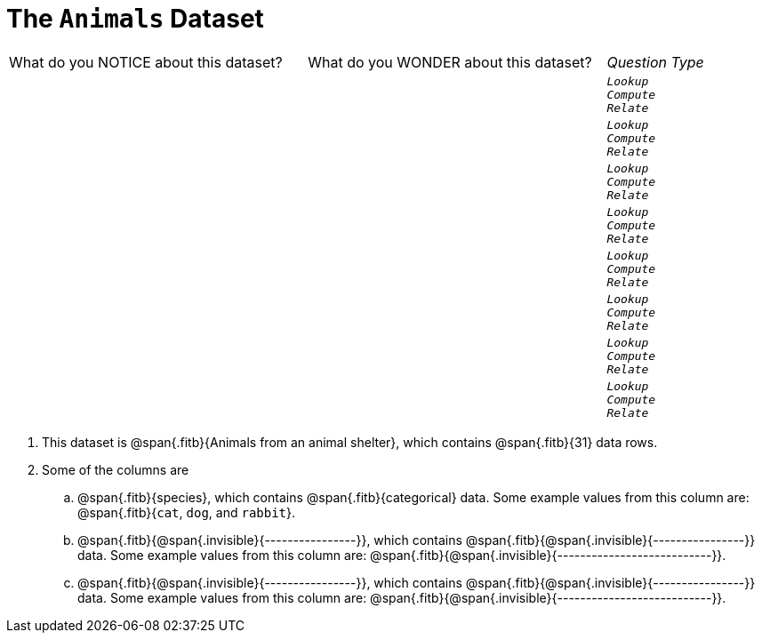 = The `Animals` Dataset

[cols="3a,3a,1a",stripes="none"]
|===

| What do you NOTICE about this dataset?
| What do you WONDER about this dataset?
| _Question Type_

|
|
|
[verse]
_Lookup_
_Compute_
_Relate_

|
|
|
[verse]
_Lookup_
_Compute_
_Relate_

|
|
|
[verse]
_Lookup_
_Compute_
_Relate_

|
|
|
[verse]
_Lookup_
_Compute_
_Relate_

|
|
|
[verse]
_Lookup_
_Compute_
_Relate_

|
|
|
[verse]
_Lookup_
_Compute_
_Relate_

|
|
|
[verse]
_Lookup_
_Compute_
_Relate_

|
|
|
[verse]
_Lookup_
_Compute_
_Relate_

|===

. This dataset is @span{.fitb}{Animals from an animal shelter}, which
   contains @span{.fitb}{31} data rows.

.  Some of the columns are

.. @span{.fitb}{species}, which contains
@span{.fitb}{categorical} data. Some example
values from this column are: @span{.fitb}{`cat`, `dog`, and
`rabbit`}.

.. @span{.fitb}{@span{.invisible}{----------------}}, which
contains @span{.fitb}{@span{.invisible}{----------------}}
data. Some example values from this column are:
@span{.fitb}{@span{.invisible}{---------------------------}}.

.. @span{.fitb}{@span{.invisible}{----------------}}, which
contains @span{.fitb}{@span{.invisible}{----------------}}
data. Some example values from this column are:
@span{.fitb}{@span{.invisible}{---------------------------}}.
